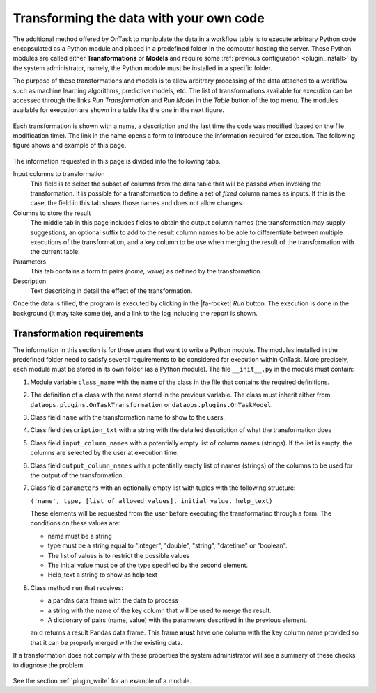 .. _plugin_run:

Transforming the data with your own code
****************************************

The additional method offered by OnTask to manipulate the data in a workflow table is to execute arbitrary Python code encapsulated as a Python module and placed in a predefined folder in the computer hosting the server. These Python modules are called either **Transformations** or **Models** and require some :ref:`previous configuration <plugin_install>` by the system administrator, namely, the Python module must be installed in a specific folder.

The purpose of these transformations and models is to allow arbitrary processing of the data attached to a workflow such as machine learning algorithms, predictive models, etc. The list of transformations available for execution can be accessed through the links *Run Transformation* and *Run Model* in the *Table* button of the top menu. The modules available for execution are shown in a table like the one in the next figure.

.. figure:: /scaptures/dataops_transform_list.png
   :align: center
   :width: 100%

Each transformation is shown with a name, a description and the last time the code was modified (based on the file modification time). The link in the name opens a form to introduce the information required for execution. The following figure shows and example of this page.

.. figure:: /scaptures/dataops_transformation_run.png
   :align: center
   :width: 100%

The information requested in this page is divided into the following tabs.

Input columns to transformation
  This field is to select the subset of columns from the data table that will be passed when invoking the transformation. It is possible for a transformation to define a set of *fixed* column names as inputs. If this is the case, the field in this tab shows those names and does not allow changes.

Columns to store the result
  The middle tab in this page includes fields to obtain the output column names (the transformation may supply suggestions, an optional suffix to add to the result column names to be able to differentiate between multiple executions of the transformation, and a key column to be use when merging the result of the transformation with the current table.

Parameters
  This tab contains a form to pairs *(name, value)* as defined by the transformation.

Description
  Text describing in detail the effect of the transformation.

Once the data is filled, the program is executed by clicking in the |fa-rocket| *Run* button. The execution is done in the background (it may take some tie), and a link to the log including the report is shown.

.. _plugin_requirements:

Transformation requirements
===========================

The information in this section is for those users that want to write a Python module. The modules installed in the predefined folder need to satisfy several requirements to be considered for execution within OnTask. More precisely, each module must be stored in its own folder (as a Python module). The file ``__init__.py`` in the module must contain:

1. Module variable ``class_name`` with the name of the class in the file that contains the required definitions.

#. The definition of a class with the name stored in the previous variable. The class must inherit either from ``dataops.plugins.OnTaskTransformation`` or ``dataops.plugins.OnTaskModel``.

#. Class field ``name`` with the transformation name to show to the users.

#. Class field ``description_txt`` with a string with the detailed description of what the transformation does

#. Class field ``input_column_names`` with a potentially empty list of column names (strings). If the list is empty, the columns are selected by the user at execution time.

#. Class field ``output_column_names`` with a potentially empty list of names (strings) of the columns to be used for the output of the transformation.

#. Class field ``parameters`` with an optionally empty list with tuples with the following structure:

   ``('name', type, [list of allowed values], initial value, help_text)``


   These elements will be requested from the user before executing the transformatino through a form. The conditions on these values are:

   - name must be a string

   - type must be a string equal to "integer", "double", "string",
     "datetime" or "boolean".

   - The list of values is to restrict the
     possible values

   - The initial value must be of the type specified by the second
     element.

   - Help_text a string to show as help text

#. Class method ``run`` that receives:

   - a pandas data frame with the data to process

   - a string with the name of the key column that will be used to merge
     the result.
   - A dictionary of pairs (name, value) with the parameters described in
     the previous element.

   an d returns a result Pandas data frame. This frame **must** have one
   column with the key column name provided so that it can be properly
   merged with the existing data.

If a transformation does not comply with these properties the system administrator will see a summary of these checks to diagnose the problem.

.. figure:: /scaptures/dataops_plugin_diagnostics.png
   :align: center
   :width: 60%

See the section :ref:`plugin_write` for an example of a module.
